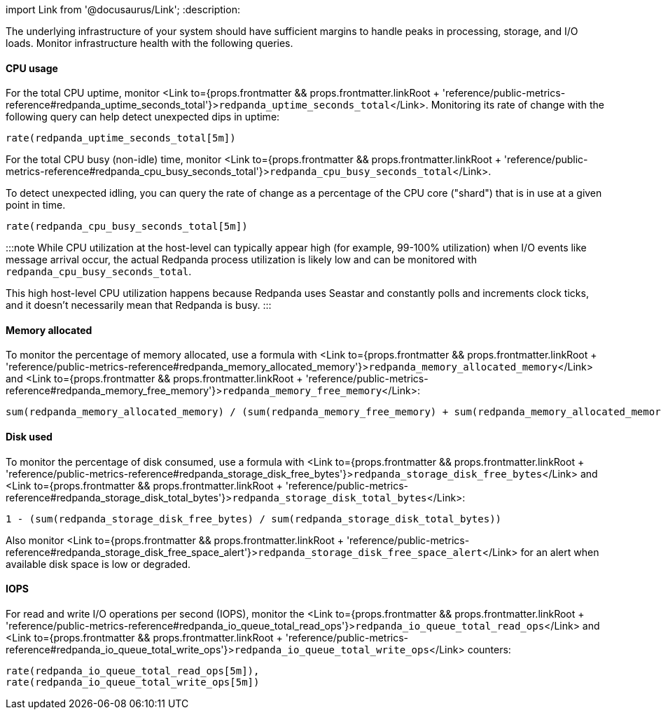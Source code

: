import Link from '@docusaurus/Link';
:description: 

The underlying infrastructure of your system should have sufficient margins to handle peaks in processing, storage, and I/O loads. Monitor infrastructure health with the following queries.

==== CPU usage

For the total CPU uptime, monitor <Link to={props.frontmatter && props.frontmatter.linkRoot + 'reference/public-metrics-reference#redpanda_uptime_seconds_total'}>``redpanda_uptime_seconds_total``</Link>. Monitoring its rate of change with the following query can help detect unexpected dips in uptime:

----
rate(redpanda_uptime_seconds_total[5m])
----

For the total CPU busy (non-idle) time, monitor <Link to={props.frontmatter && props.frontmatter.linkRoot + 'reference/public-metrics-reference#redpanda_cpu_busy_seconds_total'}>``redpanda_cpu_busy_seconds_total``</Link>.

To detect unexpected idling, you can query the rate of change as a percentage of the CPU core ("shard") that is in use at a given point in time.

----
rate(redpanda_cpu_busy_seconds_total[5m])
----

:::note
While CPU utilization at the host-level can typically appear high (for example, 99-100% utilization) when I/O events like message arrival occur, the actual Redpanda process utilization is likely low and can be monitored with `redpanda_cpu_busy_seconds_total`.

This high host-level CPU utilization happens because Redpanda uses Seastar and constantly polls and increments clock ticks, and it doesn't necessarily mean that Redpanda is busy.
:::

==== Memory allocated

To monitor the percentage of memory allocated, use a formula with <Link to={props.frontmatter && props.frontmatter.linkRoot + 'reference/public-metrics-reference#redpanda_memory_allocated_memory'}>``redpanda_memory_allocated_memory``</Link> and <Link to={props.frontmatter && props.frontmatter.linkRoot + 'reference/public-metrics-reference#redpanda_memory_free_memory'}>``redpanda_memory_free_memory``</Link>:

----
sum(redpanda_memory_allocated_memory) / (sum(redpanda_memory_free_memory) + sum(redpanda_memory_allocated_memory))
----

==== Disk used

To monitor the percentage of disk consumed, use a formula with <Link to={props.frontmatter && props.frontmatter.linkRoot + 'reference/public-metrics-reference#redpanda_storage_disk_free_bytes'}>``redpanda_storage_disk_free_bytes``</Link> and <Link to={props.frontmatter && props.frontmatter.linkRoot + 'reference/public-metrics-reference#redpanda_storage_disk_total_bytes'}>``redpanda_storage_disk_total_bytes``</Link>:

----
1 - (sum(redpanda_storage_disk_free_bytes) / sum(redpanda_storage_disk_total_bytes))
----

Also monitor <Link to={props.frontmatter && props.frontmatter.linkRoot + 'reference/public-metrics-reference#redpanda_storage_disk_free_space_alert'}>``redpanda_storage_disk_free_space_alert``</Link> for an alert when available disk space is low or degraded.

==== IOPS

For read and write I/O operations per second (IOPS), monitor the <Link to={props.frontmatter && props.frontmatter.linkRoot + 'reference/public-metrics-reference#redpanda_io_queue_total_read_ops'}>``redpanda_io_queue_total_read_ops``</Link> and <Link to={props.frontmatter && props.frontmatter.linkRoot + 'reference/public-metrics-reference#redpanda_io_queue_total_write_ops'}>``redpanda_io_queue_total_write_ops``</Link> counters:

----
rate(redpanda_io_queue_total_read_ops[5m]),
rate(redpanda_io_queue_total_write_ops[5m])
----
